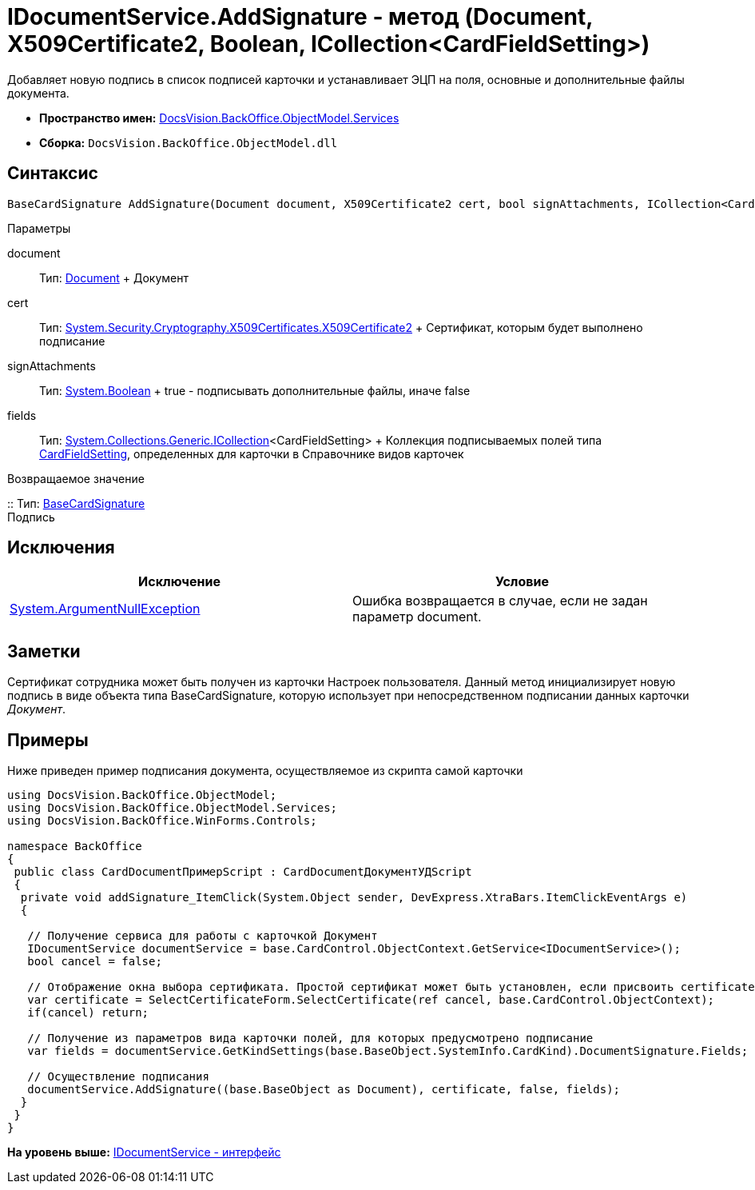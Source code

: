 = IDocumentService.AddSignature - метод (Document, X509Certificate2, Boolean, ICollection<CardFieldSetting>)

Добавляет новую подпись в список подписей карточки и устанавливает ЭЦП на поля, основные и дополнительные файлы документа.

* [.keyword]*Пространство имен:* xref:Services_NS.adoc[DocsVision.BackOffice.ObjectModel.Services]
* [.keyword]*Сборка:* [.ph .filepath]`DocsVision.BackOffice.ObjectModel.dll`

== Синтаксис

[source,pre,codeblock,language-csharp]
----
BaseCardSignature AddSignature(Document document, X509Certificate2 cert, bool signAttachments, ICollection<CardFieldSetting> fields)
----

Параметры

document::
  Тип: xref:../Document_CL.adoc[Document]
  +
  Документ
cert::
  Тип: http://msdn.microsoft.com/ru-ru/library/system.security.cryptography.x509certificates.x509certificate2.aspx[System.Security.Cryptography.X509Certificates.X509Certificate2]
  +
  Сертификат, которым будет выполнено подписание
signAttachments::
  Тип: http://msdn.microsoft.com/ru-ru/library/system.boolean.aspx[System.Boolean]
  +
  true - подписывать дополнительные файлы, иначе false
fields::
  Тип: http://msdn.microsoft.com/ru-ru/library/92t2ye13.aspx[System.Collections.Generic.ICollection]<CardFieldSetting>
  +
  Коллекция подписываемых полей типа xref:Entities/KindSetting/CardFieldSetting_CL.adoc[CardFieldSetting], определенных для карточки в Справочнике видов карточек

Возвращаемое значение

::
  Тип: xref:../BaseCardSignature_CL.adoc[BaseCardSignature]
  +
  Подпись

== Исключения

[cols=",",options="header",]
|===
|Исключение |Условие
|http://msdn.microsoft.com/ru-ru/library/system.argumentnullexception.aspx[System.ArgumentNullException] |Ошибка возвращается в случае, если не задан параметр document.
|===

== Заметки

Сертификат сотрудника может быть получен из карточки Настроек пользователя. Данный метод инициализирует новую подпись в виде объекта типа [.keyword .apiname]#BaseCardSignature#, которую использует при непосредственном подписании данных карточки [.dfn .term]_Документ_.

== Примеры

Ниже приведен пример подписания документа, осуществляемое из скрипта самой карточки

[source,pre,codeblock,language-csharp]
----
using DocsVision.BackOffice.ObjectModel;
using DocsVision.BackOffice.ObjectModel.Services;
using DocsVision.BackOffice.WinForms.Controls;

namespace BackOffice
{
 public class CardDocumentПримерScript : CardDocumentДокументУДScript
 {
  private void addSignature_ItemClick(System.Object sender, DevExpress.XtraBars.ItemClickEventArgs e)
  {

   // Получение сервиса для работы с карточкой Документ
   IDocumentService documentService = base.CardControl.ObjectContext.GetService<IDocumentService>();              
   bool cancel = false;

   // Отображение окна выбора сертификата. Простой сертификат может быть установлен, если присвоить certificate значение null
   var certificate = SelectCertificateForm.SelectCertificate(ref cancel, base.CardControl.ObjectContext);
   if(cancel) return;

   // Получение из параметров вида карточки полей, для которых предусмотрено подписание
   var fields = documentService.GetKindSettings(base.BaseObject.SystemInfo.CardKind).DocumentSignature.Fields;
   
   // Осуществление подписания
   documentService.AddSignature((base.BaseObject as Document), certificate, false, fields);
  }
 }
}
----

*На уровень выше:* xref:../../../../../api/DocsVision/BackOffice/ObjectModel/Services/IDocumentService_IN.adoc[IDocumentService - интерфейс]
